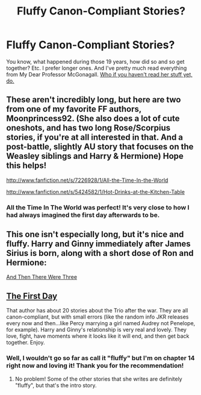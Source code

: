#+TITLE: Fluffy Canon-Compliant Stories?

* Fluffy Canon-Compliant Stories?
:PROPERTIES:
:Author: orangekayla
:Score: 6
:DateUnix: 1377723473.0
:DateShort: 2013-Aug-29
:END:
You know, what happened during those 19 years, how did so and so get together? Etc. I prefer longer ones. And I've pretty much read everything from My Dear Professor McGonagall. [[http://www.fanfiction.net/u/2814689/My-Dear-Professor-McGonagall][Who if you haven't read her stuff yet, do.]]


** These aren't incredibly long, but here are two from one of my favorite FF authors, Moonprincess92. (She also does a lot of cute oneshots, and has two long Rose/Scorpius stories, if you're at all interested in that. And a post-battle, slightly AU story that focuses on the Weasley siblings and Harry & Hermione) Hope this helps!

[[http://www.fanfiction.net/s/7226928/1/All-the-Time-In-the-World]]

[[http://www.fanfiction.net/s/5424582/1/Hot-Drinks-at-the-Kitchen-Table]]
:PROPERTIES:
:Author: natnat93
:Score: 3
:DateUnix: 1377737056.0
:DateShort: 2013-Aug-29
:END:

*** All the Time In The World was perfect! It's very close to how I had always imagined the first day afterwards to be.
:PROPERTIES:
:Author: orangekayla
:Score: 1
:DateUnix: 1378088901.0
:DateShort: 2013-Sep-02
:END:


** This one isn't especially long, but it's nice and fluffy. Harry and Ginny immediately after James Sirius is born, along with a short dose of Ron and Hermione:

[[http://www.harrypotterfanfiction.com/viewstory.php?psid=320974][And Then There Were Three]]
:PROPERTIES:
:Author: cambangst
:Score: 2
:DateUnix: 1377777084.0
:DateShort: 2013-Aug-29
:END:


** [[http://www.fanfiction.net/s/4367121/1/The-First-Day][The First Day]]

That author has about 20 stories about the Trio after the war. They are all canon-compliant, but with small errors (like the random info JKR releases every now and then...like Percy marrying a girl named Audrey not Penelope, for example). Harry and Ginny's relationship is very real and lovely. They love, fight, have moments where it looks like it will end, and then get back together. Enjoy.
:PROPERTIES:
:Author: silver_fire_lizard
:Score: 2
:DateUnix: 1378005739.0
:DateShort: 2013-Sep-01
:END:

*** Well, I wouldn't go so far as call it "fluffy" but I'm on chapter 14 right now and loving it! Thank you for the recommendation!
:PROPERTIES:
:Author: orangekayla
:Score: 1
:DateUnix: 1378088848.0
:DateShort: 2013-Sep-02
:END:

**** No problem! Some of the other stories that she writes are definitely "fluffy", but that's the intro story.
:PROPERTIES:
:Author: silver_fire_lizard
:Score: 1
:DateUnix: 1378337053.0
:DateShort: 2013-Sep-05
:END:
